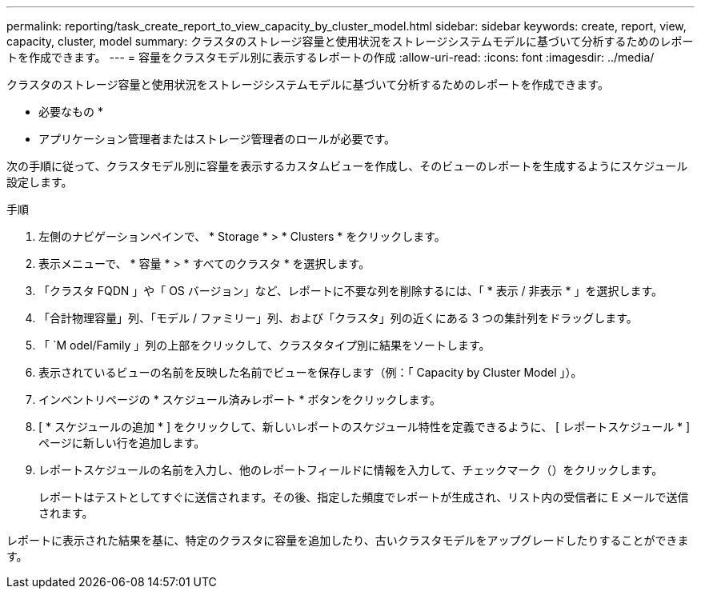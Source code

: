 ---
permalink: reporting/task_create_report_to_view_capacity_by_cluster_model.html 
sidebar: sidebar 
keywords: create, report, view, capacity, cluster, model 
summary: クラスタのストレージ容量と使用状況をストレージシステムモデルに基づいて分析するためのレポートを作成できます。 
---
= 容量をクラスタモデル別に表示するレポートの作成
:allow-uri-read: 
:icons: font
:imagesdir: ../media/


[role="lead"]
クラスタのストレージ容量と使用状況をストレージシステムモデルに基づいて分析するためのレポートを作成できます。

* 必要なもの *

* アプリケーション管理者またはストレージ管理者のロールが必要です。


次の手順に従って、クラスタモデル別に容量を表示するカスタムビューを作成し、そのビューのレポートを生成するようにスケジュール設定します。

.手順
. 左側のナビゲーションペインで、 * Storage * > * Clusters * をクリックします。
. 表示メニューで、 * 容量 * > * すべてのクラスタ * を選択します。
. 「クラスタ FQDN 」や「 OS バージョン」など、レポートに不要な列を削除するには、「 * 表示 / 非表示 * 」を選択します。
. 「合計物理容量」列、「モデル / ファミリー」列、および「クラスタ」列の近くにある 3 つの集計列をドラッグします。
. 「 `M odel/Family 」列の上部をクリックして、クラスタタイプ別に結果をソートします。
. 表示されているビューの名前を反映した名前でビューを保存します（例：「 Capacity by Cluster Model 」）。
. インベントリページの * スケジュール済みレポート * ボタンをクリックします。
. [ * スケジュールの追加 * ] をクリックして、新しいレポートのスケジュール特性を定義できるように、 [ レポートスケジュール * ] ページに新しい行を追加します。
. レポートスケジュールの名前を入力し、他のレポートフィールドに情報を入力して、チェックマーク（image:../media/blue_check.gif[""]）をクリックします。
+
レポートはテストとしてすぐに送信されます。その後、指定した頻度でレポートが生成され、リスト内の受信者に E メールで送信されます。



レポートに表示された結果を基に、特定のクラスタに容量を追加したり、古いクラスタモデルをアップグレードしたりすることができます。
